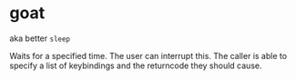 * goat

aka better ~sleep~ 

Waits for a specified time. The user can interrupt this. The caller is able to specify a list of keybindings and the returncode they should cause. 
